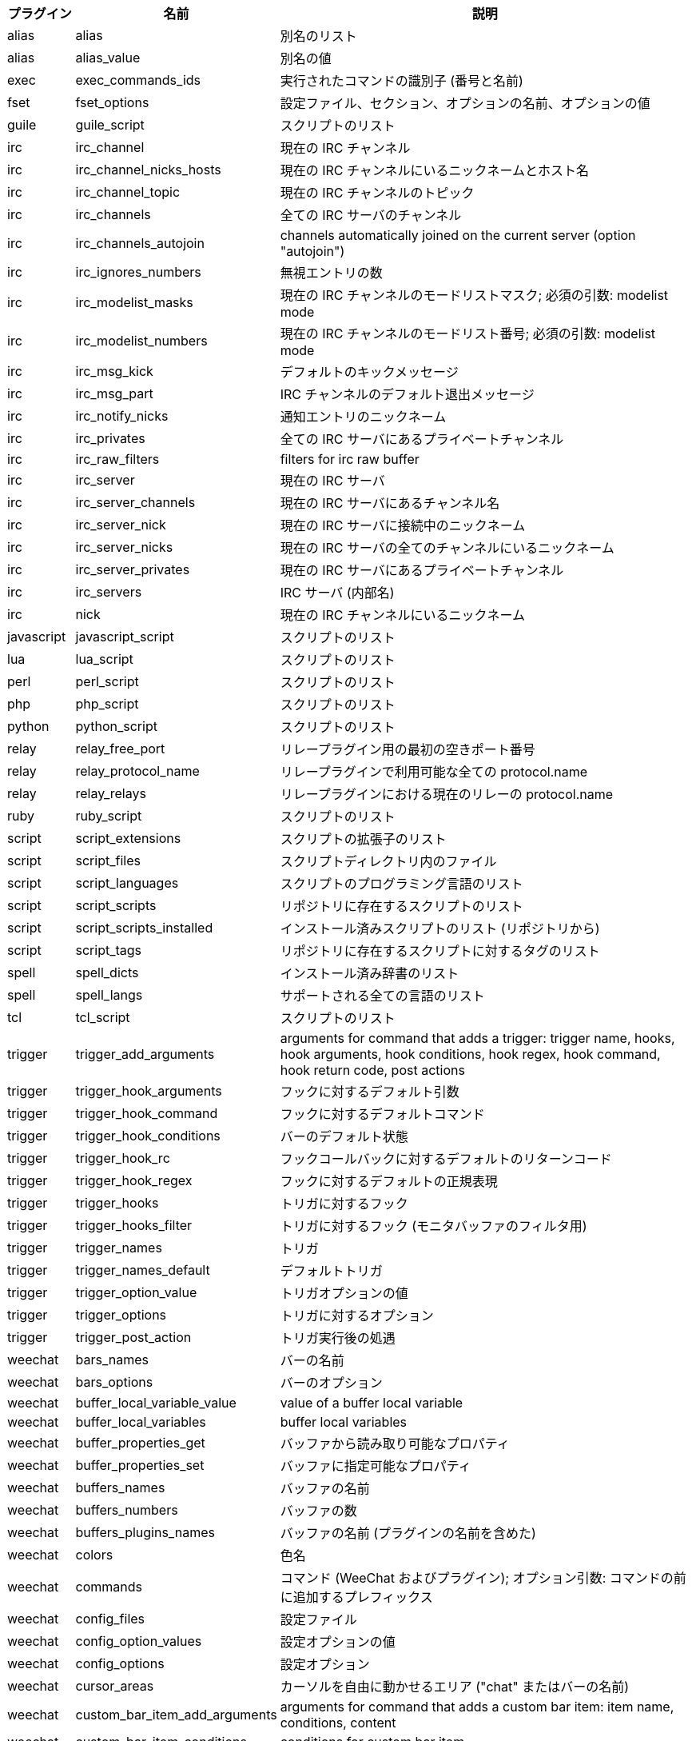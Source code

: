 //
// This file is auto-generated by script docgen.py.
// DO NOT EDIT BY HAND!
//

// tag::completions[]
[width="100%",cols="^1,^2,7",options="header"]
|===
| プラグイン | 名前 | 説明

| alias | alias | 別名のリスト

| alias | alias_value | 別名の値

| exec | exec_commands_ids | 実行されたコマンドの識別子 (番号と名前)

| fset | fset_options | 設定ファイル、セクション、オプションの名前、オプションの値

| guile | guile_script | スクリプトのリスト

| irc | irc_channel | 現在の IRC チャンネル

| irc | irc_channel_nicks_hosts | 現在の IRC チャンネルにいるニックネームとホスト名

| irc | irc_channel_topic | 現在の IRC チャンネルのトピック

| irc | irc_channels | 全ての IRC サーバのチャンネル

| irc | irc_channels_autojoin | channels automatically joined on the current server (option "autojoin")

| irc | irc_ignores_numbers | 無視エントリの数

| irc | irc_modelist_masks | 現在の IRC チャンネルのモードリストマスク; 必須の引数: modelist mode

| irc | irc_modelist_numbers | 現在の IRC チャンネルのモードリスト番号; 必須の引数: modelist mode

| irc | irc_msg_kick | デフォルトのキックメッセージ

| irc | irc_msg_part | IRC チャンネルのデフォルト退出メッセージ

| irc | irc_notify_nicks | 通知エントリのニックネーム

| irc | irc_privates | 全ての IRC サーバにあるプライベートチャンネル

| irc | irc_raw_filters | filters for irc raw buffer

| irc | irc_server | 現在の IRC サーバ

| irc | irc_server_channels | 現在の IRC サーバにあるチャンネル名

| irc | irc_server_nick | 現在の IRC サーバに接続中のニックネーム

| irc | irc_server_nicks | 現在の IRC サーバの全てのチャンネルにいるニックネーム

| irc | irc_server_privates | 現在の IRC サーバにあるプライベートチャンネル

| irc | irc_servers | IRC サーバ (内部名)

| irc | nick | 現在の IRC チャンネルにいるニックネーム

| javascript | javascript_script | スクリプトのリスト

| lua | lua_script | スクリプトのリスト

| perl | perl_script | スクリプトのリスト

| php | php_script | スクリプトのリスト

| python | python_script | スクリプトのリスト

| relay | relay_free_port | リレープラグイン用の最初の空きポート番号

| relay | relay_protocol_name | リレープラグインで利用可能な全ての protocol.name

| relay | relay_relays | リレープラグインにおける現在のリレーの protocol.name

| ruby | ruby_script | スクリプトのリスト

| script | script_extensions | スクリプトの拡張子のリスト

| script | script_files | スクリプトディレクトリ内のファイル

| script | script_languages | スクリプトのプログラミング言語のリスト

| script | script_scripts | リポジトリに存在するスクリプトのリスト

| script | script_scripts_installed | インストール済みスクリプトのリスト (リポジトリから)

| script | script_tags | リポジトリに存在するスクリプトに対するタグのリスト

| spell | spell_dicts | インストール済み辞書のリスト

| spell | spell_langs | サポートされる全ての言語のリスト

| tcl | tcl_script | スクリプトのリスト

| trigger | trigger_add_arguments | arguments for command that adds a trigger: trigger name, hooks, hook arguments, hook conditions, hook regex, hook command, hook return code, post actions

| trigger | trigger_hook_arguments | フックに対するデフォルト引数

| trigger | trigger_hook_command | フックに対するデフォルトコマンド

| trigger | trigger_hook_conditions | バーのデフォルト状態

| trigger | trigger_hook_rc | フックコールバックに対するデフォルトのリターンコード

| trigger | trigger_hook_regex | フックに対するデフォルトの正規表現

| trigger | trigger_hooks | トリガに対するフック

| trigger | trigger_hooks_filter | トリガに対するフック (モニタバッファのフィルタ用)

| trigger | trigger_names | トリガ

| trigger | trigger_names_default | デフォルトトリガ

| trigger | trigger_option_value | トリガオプションの値

| trigger | trigger_options | トリガに対するオプション

| trigger | trigger_post_action | トリガ実行後の処遇

| weechat | bars_names | バーの名前

| weechat | bars_options | バーのオプション

| weechat | buffer_local_variable_value | value of a buffer local variable

| weechat | buffer_local_variables | buffer local variables

| weechat | buffer_properties_get | バッファから読み取り可能なプロパティ

| weechat | buffer_properties_set | バッファに指定可能なプロパティ

| weechat | buffers_names | バッファの名前

| weechat | buffers_numbers | バッファの数

| weechat | buffers_plugins_names | バッファの名前 (プラグインの名前を含めた)

| weechat | colors | 色名

| weechat | commands | コマンド (WeeChat およびプラグイン); オプション引数: コマンドの前に追加するプレフィックス

| weechat | config_files | 設定ファイル

| weechat | config_option_values | 設定オプションの値

| weechat | config_options | 設定オプション

| weechat | cursor_areas | カーソルを自由に動かせるエリア ("chat" またはバーの名前)

| weechat | custom_bar_item_add_arguments | arguments for command that adds a custom bar item: item name, conditions, content

| weechat | custom_bar_item_conditions | conditions for custom bar item

| weechat | custom_bar_item_contents | contents for custom bar item

| weechat | custom_bar_items_names | names of custom bar items

| weechat | env_value | 環境変数の値

| weechat | env_vars | 環境変数

| weechat | filename | filename; optional argument: default path (evaluated, see /help eval)

| weechat | filters_names | フィルタ名

| weechat | infolists | フックされたインフォリストの名前

| weechat | infos | フックされた情報の名前

| weechat | keys_codes | キーコード

| weechat | keys_codes_for_reset | リセットできるキーコード (追加、再定義、削除されたキー)

| weechat | keys_contexts | キーコンテキスト

| weechat | layouts_names | レイアウトの名前

| weechat | nicks | 現在のバッファのニックネームリストに含まれるニックネーム

| weechat | palette_colors | パレット色

| weechat | plugins_commands | プラグインが定義するマンド; オプション引数: コマンドの前に追加するプレフィックス

| weechat | plugins_installed | インストールされたプラグインの名前

| weechat | plugins_names | プラグイン名

| weechat | proxies_names | プロキシの名前

| weechat | proxies_options | プロキシのオプション

| weechat | secured_data | 保護データの名前 (sec.conf ファイル、セクションデータ)

| weechat | weechat_commands | WeeChat コマンド; オプション引数: コマンドの前に追加するプレフィックス

| weechat | windows_numbers | ウィンドウの数

| xfer | nick | DCC チャットのニックネーム

|===
// end::completions[]
